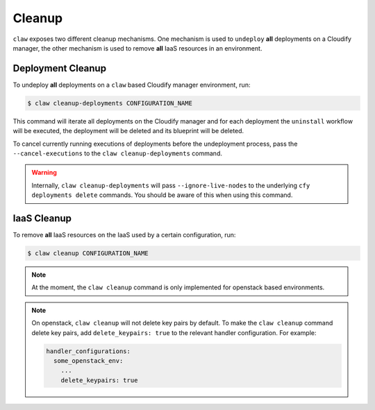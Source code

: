 Cleanup
=======

``claw`` exposes two different cleanup mechanisms. One mechanism is used to
``undeploy`` **all** deployments on a Cloudify manager, the other mechanism is
used to remove **all** IaaS resources in an environment.

Deployment Cleanup
------------------
To undeploy **all** deployments on a ``claw`` based Cloudify manager
environment, run:

.. code-block:: sh

    $ claw cleanup-deployments CONFIGURATION_NAME

This command will iterate all deployments on the Cloudify manager and for each
deployment the ``uninstall`` workflow will be executed, the deployment will be
deleted and its blueprint will be deleted.

To cancel currently running executions of deployments before the undeployment
process, pass the ``--cancel-executions`` to the ``claw cleanup-deployments``
command.

.. warning::
    Internally, ``claw cleanup-deployments`` will pass ``--ignore-live-nodes``
    to the underlying ``cfy deployments delete`` commands.
    You should be aware of this when using this command.


IaaS Cleanup
------------
To remove **all** IaaS resources on the IaaS used by a certain configuration,
run:

.. code-block:: sh

    $ claw cleanup CONFIGURATION_NAME

.. note::
    At the moment, the ``claw cleanup`` command is only implemented for
    openstack based environments.

.. note::
    On openstack, ``claw cleanup`` will not delete key pairs by default.
    To make the ``claw cleanup`` command delete key pairs, add
    ``delete_keypairs: true`` to the relevant handler configuration.
    For example:

    .. code-block:: yaml

        handler_configurations:
          some_openstack_env:
            ...
            delete_keypairs: true
